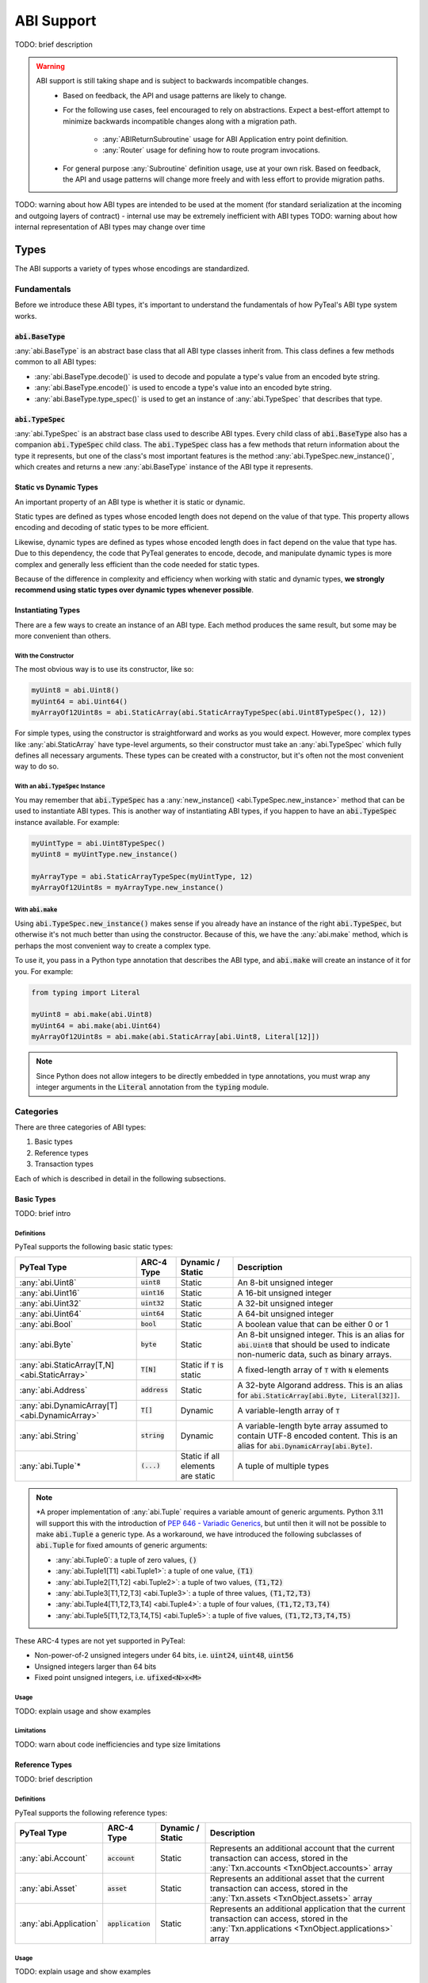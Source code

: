 .. _abi:

ABI Support
===========

TODO: brief description

.. warning::
  ABI support is still taking shape and is subject to backwards incompatible changes.
    * Based on feedback, the API and usage patterns are likely to change.
    * For the following use cases, feel encouraged to rely on abstractions.  Expect a best-effort attempt to minimize backwards incompatible changes along with a migration path.

       * :any:`ABIReturnSubroutine` usage for ABI Application entry point definition.

       * :any:`Router` usage for defining how to route program invocations.
    * For general purpose :any:`Subroutine` definition usage, use at your own risk.  Based on feedback, the API and usage patterns will change more freely and with less effort to provide migration paths.

TODO: warning about how ABI types are intended to be used at the moment (for standard serialization at the incoming and outgoing layers of contract) - internal use may be extremely inefficient with ABI types
TODO: warning about how internal representation of ABI types may change over time

Types
------

The ABI supports a variety of types whose encodings are standardized.

Fundamentals
~~~~~~~~~~~~

Before we introduce these ABI types, it's important to understand the fundamentals of how PyTeal's ABI type system works.

:code:`abi.BaseType`
^^^^^^^^^^^^^^^^^^^^

:any:`abi.BaseType` is an abstract base class that all ABI type classes inherit from. This class defines a few methods common to all ABI types:

* :any:`abi.BaseType.decode()` is used to decode and populate a type's value from an encoded byte string.
* :any:`abi.BaseType.encode()` is used to encode a type's value into an encoded byte string.
* :any:`abi.BaseType.type_spec()` is used to get an instance of :any:`abi.TypeSpec` that describes that type.

:code:`abi.TypeSpec`
^^^^^^^^^^^^^^^^^^^^

:any:`abi.TypeSpec` is an abstract base class used to describe ABI types. Every child class of :code:`abi.BaseType` also has a companion :code:`abi.TypeSpec` child class. The :code:`abi.TypeSpec` class has a few methods that return information about the type it represents, but one of the class's most important features is the method :any:`abi.TypeSpec.new_instance()`, which creates and returns a new :any:`abi.BaseType` instance of the ABI type it represents.

Static vs Dynamic Types
^^^^^^^^^^^^^^^^^^^^^^^

An important property of an ABI type is whether it is static or dynamic.

Static types are defined as types whose encoded length does not depend on the value of that type. This property allows encoding and decoding of static types to be more efficient.

Likewise, dynamic types are defined as types whose encoded length does in fact depend on the value that type has. Due to this dependency, the code that PyTeal generates to encode, decode, and manipulate dynamic types is more complex and generally less efficient than the code needed for static types.

Because of the difference in complexity and efficiency when working with static and dynamic types, **we strongly recommend using static types over dynamic types whenever possible**.

Instantiating Types
^^^^^^^^^^^^^^^^^^^

There are a few ways to create an instance of an ABI type. Each method produces the same result, but some may be more convenient than others.

With the Constructor
""""""""""""""""""""""

The most obvious way is to use its constructor, like so:

.. code-block:: python

    myUint8 = abi.Uint8()
    myUint64 = abi.Uint64()
    myArrayOf12Uint8s = abi.StaticArray(abi.StaticArrayTypeSpec(abi.Uint8TypeSpec(), 12))

For simple types, using the constructor is straightforward and works as you would expect. However, more complex types like :any:`abi.StaticArray` have type-level arguments, so their constructor must take an :any:`abi.TypeSpec` which fully defines all necessary arguments. These types can be created with a constructor, but it's often not the most convenient way to do so.

With an :code:`abi.TypeSpec` Instance
""""""""""""""""""""""""""""""""""""""

You may remember that :code:`abi.TypeSpec` has a :any:`new_instance() <abi.TypeSpec.new_instance>` method that can be used to instantiate ABI types. This is another way of instantiating ABI types, if you happen to have an :code:`abi.TypeSpec` instance available. For example:

.. code-block:: python

    myUintType = abi.Uint8TypeSpec()
    myUint8 = myUintType.new_instance()

    myArrayType = abi.StaticArrayTypeSpec(myUintType, 12)
    myArrayOf12Uint8s = myArrayType.new_instance()

With :code:`abi.make`
"""""""""""""""""""""

Using :code:`abi.TypeSpec.new_instance()` makes sense if you already have an instance of the right :code:`abi.TypeSpec`, but otherwise it's not much better than using the constructor. Because of this, we have the :any:`abi.make` method, which is perhaps the most convenient way to create a complex type.

To use it, you pass in a Python type annotation that describes the ABI type, and :code:`abi.make` will create an instance of it for you. For example:

.. code-block:: python

    from typing import Literal

    myUint8 = abi.make(abi.Uint8)
    myUint64 = abi.make(abi.Uint64)
    myArrayOf12Uint8s = abi.make(abi.StaticArray[abi.Uint8, Literal[12]])

.. note::
    Since Python does not allow integers to be directly embedded in type annotations, you must wrap any integer arguments in the :code:`Literal` annotation from the :code:`typing` module.

Categories
~~~~~~~~~~

There are three categories of ABI types:

1. Basic types
2. Reference types
3. Transaction types

Each of which is described in detail in the following subsections.

Basic Types
^^^^^^^^^^^^^^^^^^^^^^^^

TODO: brief intro

Definitions
"""""""""""""""""""""

PyTeal supports the following basic static types:

============================================== ====================== ================================= =======================================================================================================================================================
PyTeal Type                                    ARC-4 Type             Dynamic / Static                  Description
============================================== ====================== ================================= =======================================================================================================================================================
:any:`abi.Uint8`                               :code:`uint8`          Static                            An 8-bit unsigned integer
:any:`abi.Uint16`                              :code:`uint16`         Static                            A 16-bit unsigned integer
:any:`abi.Uint32`                              :code:`uint32`         Static                            A 32-bit unsigned integer
:any:`abi.Uint64`                              :code:`uint64`         Static                            A 64-bit unsigned integer
:any:`abi.Bool`                                :code:`bool`           Static                            A boolean value that can be either 0 or 1
:any:`abi.Byte`                                :code:`byte`           Static                            An 8-bit unsigned integer. This is an alias for :code:`abi.Uint8` that should be used to indicate non-numeric data, such as binary arrays.
:any:`abi.StaticArray[T,N] <abi.StaticArray>`  :code:`T[N]`           Static if :code:`T` is static     A fixed-length array of :code:`T` with :code:`N` elements
:any:`abi.Address`                             :code:`address`        Static                            A 32-byte Algorand address. This is an alias for :code:`abi.StaticArray[abi.Byte, Literal[32]]`.
:any:`abi.DynamicArray[T] <abi.DynamicArray>`  :code:`T[]`            Dynamic                           A variable-length array of :code:`T`
:any:`abi.String`                              :code:`string`         Dynamic                           A variable-length byte array assumed to contain UTF-8 encoded content. This is an alias for :code:`abi.DynamicArray[abi.Byte]`.
:any:`abi.Tuple`\*                             :code:`(...)`          Static if all elements are static A tuple of multiple types
============================================== ====================== ================================= =======================================================================================================================================================

.. note::
    \*A proper implementation of :any:`abi.Tuple` requires a variable amount of generic arguments. Python 3.11 will support this with the introduction of `PEP 646 - Variadic Generics <https://peps.python.org/pep-0646/>`_, but until then it will not be possible to make :code:`abi.Tuple` a generic type. As a workaround, we have introduced the following subclasses of :code:`abi.Tuple` for fixed amounts of generic arguments:

    * :any:`abi.Tuple0`: a tuple of zero values, :code:`()`
    * :any:`abi.Tuple1[T1] <abi.Tuple1>`: a tuple of one value, :code:`(T1)`
    * :any:`abi.Tuple2[T1,T2] <abi.Tuple2>`: a tuple of two values, :code:`(T1,T2)`
    * :any:`abi.Tuple3[T1,T2,T3] <abi.Tuple3>`: a tuple of three values, :code:`(T1,T2,T3)`
    * :any:`abi.Tuple4[T1,T2,T3,T4] <abi.Tuple4>`: a tuple of four values, :code:`(T1,T2,T3,T4)`
    * :any:`abi.Tuple5[T1,T2,T3,T4,T5] <abi.Tuple5>`: a tuple of five values, :code:`(T1,T2,T3,T4,T5)`

These ARC-4 types are not yet supported in PyTeal:

* Non-power-of-2 unsigned integers under 64 bits, i.e. :code:`uint24`, :code:`uint48`, :code:`uint56`
* Unsigned integers larger than 64 bits
* Fixed point unsigned integers, i.e. :code:`ufixed<N>x<M>`

Usage
"""""""""""""""""""""

TODO: explain usage and show examples

Limitations
"""""""""""""""""""""

TODO: warn about code inefficiencies and type size limitations

Reference Types
^^^^^^^^^^^^^^^^^^^^^^^^

TODO: brief description

Definitions
""""""""""""""""""""""""""""""""""""""""""

PyTeal supports the following reference types:

====================== ====================== ================ =======================================================================================================================================================
PyTeal Type            ARC-4 Type             Dynamic / Static Description
====================== ====================== ================ =======================================================================================================================================================
:any:`abi.Account`     :code:`account`        Static           Represents an additional account that the current transaction can access, stored in the :any:`Txn.accounts <TxnObject.accounts>` array
:any:`abi.Asset`       :code:`asset`          Static           Represents an additional asset that the current transaction can access, stored in the :any:`Txn.assets <TxnObject.assets>` array
:any:`abi.Application` :code:`application`    Static           Represents an additional application that the current transaction can access, stored in the :any:`Txn.applications <TxnObject.applications>` array
====================== ====================== ================ =======================================================================================================================================================

Usage
""""""""""""""""""""""""""""""""""""""""""

TODO: explain usage and show examples

Limitations
""""""""""""""""""""""""""""""""""""""""""

TODO: explain limitations, such as can't be created directly, or used as method return value

Transaction Types
^^^^^^^^^^^^^^^^^^^^^^^^

TODO: brief description

Definitions
""""""""""""""""""""""""""""""""""""""""""

PyTeal supports the following transaction types:

=================================== ====================== ================ =======================================================================================================================================================
PyTeal Type                         ARC-4 Type             Dynamic / Static Description
=================================== ====================== ================ =======================================================================================================================================================
:any:`abi.Transaction`              :code:`txn`            Static           A catch-all for any transaction type
:any:`abi.PaymentTransaction`       :code:`pay`            Static           A payment transaction
:any:`abi.KeyRegisterTransaction`   :code:`keyreg`         Static           A key registration transaction
:any:`abi.AssetConfigTransaction`   :code:`acfg`           Static           An asset configuration transaction
:any:`abi.AssetTransferTransaction` :code:`axfer`          Static           An asset transfer transaction
:any:`abi.AssetFreezeTransaction`   :code:`afrz`           Static           An asset freeze transaction
:any:`abi.AssetTransferTransaction` :code:`appl`           Static           An application call transaction
=================================== ====================== ================ =======================================================================================================================================================

Usage
""""""""""""""""""""""""""""""""""""""""""

TODO: explain usage and show examples

Limitations
""""""""""""""""""""""""""""""""""""""""""

TODO: explain limitations, such as can't be created directly, used as method return value, or embedded in other types

Computed Values
~~~~~~~~~~~~~~~~~

TODO: explain what ComputedValue is, where it appears, how to use it, and why it's necessary

Subroutines with ABI Types
--------------------------

TODO: brief description

ABI Arguments with the Subroutine decorator
~~~~~~~~~~~~~~~~~~~~~~~~~~~~~~~~~~~~~~~~~~~~~~~~~~~

TODO: brief description

Definition
~~~~~~~~~~~~~~~~~

TODO: explain how to create a subroutine with the existing Subroutine decorator and ABI arguments

Usage
~~~~~~~~~~~~~~~~~

TODO: explain how to call a subroutine with ABI arguments

ABIReturnSubroutine
~~~~~~~~~~~~~~~~~~~~~~~~~~~~~~~~~~

.. warning::
  :any:`ABIReturnSubroutine` is still taking shape and is subject to backwards incompatible changes.

  * For ABI Application entry point definition, feel encouraged to use :any:`ABIReturnSubroutine`.  Expect a best-effort attempt to minimize backwards incompatible changes along with a migration path.
  * For general purpose usage, use at your own risk.  Based on feedback, the API and usage patterns will change more freely and with less effort to provide migration paths.

TODO: brief overview of why this is necessary and when it should be used

Definition
~~~~~~~~~~~~~~~~~

TODO: explain how to create a subroutine using ABIReturnSubroutine with ABI return values

Usage
~~~~~~~~~~~~~~~~~

TODO: explain how to call an ABIReturnSubroutine and how to process the return value

Creating an ARC-4 Program with the ABI Router
----------------------------------------------------

TODO: brief intro

.. warning::
  :any:`Router` usage is still taking shape and is subject to backwards incompatible changes.

  Feel encouraged to use :any:`Router` and expect a best-effort attempt to minimize backwards incompatible changes along with a migration path.

Registering Bare App Calls
~~~~~~~~~~~~~~~~~~~~~~~~~~~~~~~~~~

TODO: explain bare app calls and how they can be added to a Router

Registering Methods
~~~~~~~~~~~~~~~~~~~~~~~~~~~~~~~~~~

TODO: explain methods and how they can be added to a Router
TODO: warning about input type validity -- no verification is done for you (right now)

Building and Compiling a Router Program
~~~~~~~~~~~~~~~~~~~~~~~~~~~~~~~~~~~~~~~~~~~~~~~~~~~

TODO: explain how to build/compile a Router program to get the TEAL code + contract JSON

Calling an ARC-4 Program
--------------------------

TODO: brief intro

Off-Chain, from an SDK or :code:`goal`
~~~~~~~~~~~~~~~~~~~~~~~~~~~~~~~~~~~~~~~~~~~~~~~~~~~

TODO: leave pointers to SDK/goal documentation about how to invoke ABI calls

On-Chain, in an Inner Transaction
~~~~~~~~~~~~~~~~~~~~~~~~~~~~~~~~~~

TODO: explain how this is possible but there is no simple way to do it in PyTeal yet; once it is, we should update this section
